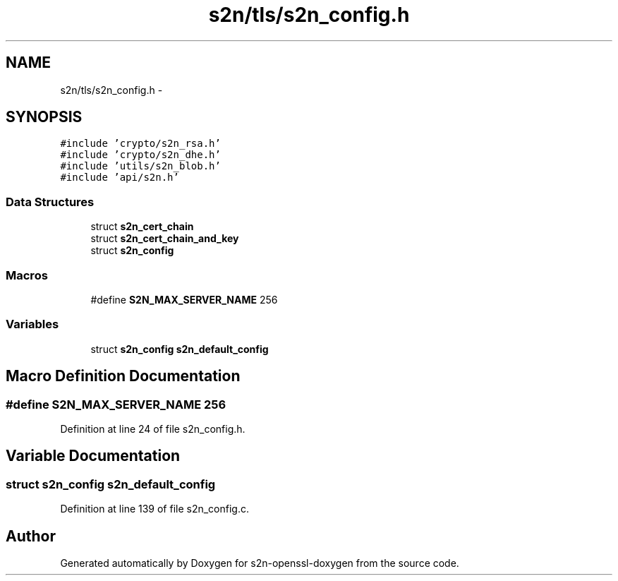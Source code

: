 .TH "s2n/tls/s2n_config.h" 3 "Thu Jun 30 2016" "s2n-openssl-doxygen" \" -*- nroff -*-
.ad l
.nh
.SH NAME
s2n/tls/s2n_config.h \- 
.SH SYNOPSIS
.br
.PP
\fC#include 'crypto/s2n_rsa\&.h'\fP
.br
\fC#include 'crypto/s2n_dhe\&.h'\fP
.br
\fC#include 'utils/s2n_blob\&.h'\fP
.br
\fC#include 'api/s2n\&.h'\fP
.br

.SS "Data Structures"

.in +1c
.ti -1c
.RI "struct \fBs2n_cert_chain\fP"
.br
.ti -1c
.RI "struct \fBs2n_cert_chain_and_key\fP"
.br
.ti -1c
.RI "struct \fBs2n_config\fP"
.br
.in -1c
.SS "Macros"

.in +1c
.ti -1c
.RI "#define \fBS2N_MAX_SERVER_NAME\fP   256"
.br
.in -1c
.SS "Variables"

.in +1c
.ti -1c
.RI "struct \fBs2n_config\fP \fBs2n_default_config\fP"
.br
.in -1c
.SH "Macro Definition Documentation"
.PP 
.SS "#define S2N_MAX_SERVER_NAME   256"

.PP
Definition at line 24 of file s2n_config\&.h\&.
.SH "Variable Documentation"
.PP 
.SS "struct \fBs2n_config\fP s2n_default_config"

.PP
Definition at line 139 of file s2n_config\&.c\&.
.SH "Author"
.PP 
Generated automatically by Doxygen for s2n-openssl-doxygen from the source code\&.
